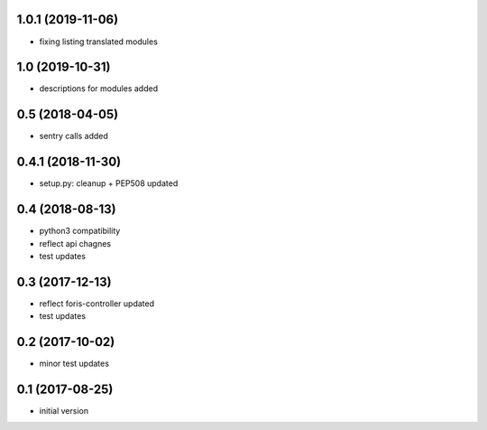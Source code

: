1.0.1 (2019-11-06)
----------------

* fixing listing translated modules

1.0 (2019-10-31)
----------------

* descriptions for modules added

0.5 (2018-04-05)
----------------

* sentry calls added

0.4.1 (2018-11-30)
------------------

* setup.py: cleanup + PEP508 updated

0.4 (2018-08-13)
----------------

* python3 compatibility
* reflect api chagnes
* test updates

0.3 (2017-12-13)
----------------

* reflect foris-controller updated
* test updates

0.2 (2017-10-02)
----------------

* minor test updates

0.1 (2017-08-25)
----------------

* initial version
